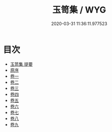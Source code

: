 #+TITLE: 玉笥集 / WYG
#+DATE: 2020-03-31 11:36:11.977523
* 目次
 - [[file:KR4d0595_000.txt::000-1a][玉笥集 提要]]
 - [[file:KR4d0595_000.txt::000-3a][原序]]
 - [[file:KR4d0595_001.txt::001-1a][卷一]]
 - [[file:KR4d0595_002.txt::002-1a][卷二]]
 - [[file:KR4d0595_003.txt::003-1a][卷三]]
 - [[file:KR4d0595_004.txt::004-1a][卷四]]
 - [[file:KR4d0595_005.txt::005-1a][卷五]]
 - [[file:KR4d0595_006.txt::006-1a][卷六]]
 - [[file:KR4d0595_007.txt::007-1a][卷七]]
 - [[file:KR4d0595_008.txt::008-1a][卷八]]
 - [[file:KR4d0595_009.txt::009-1a][卷九]]
